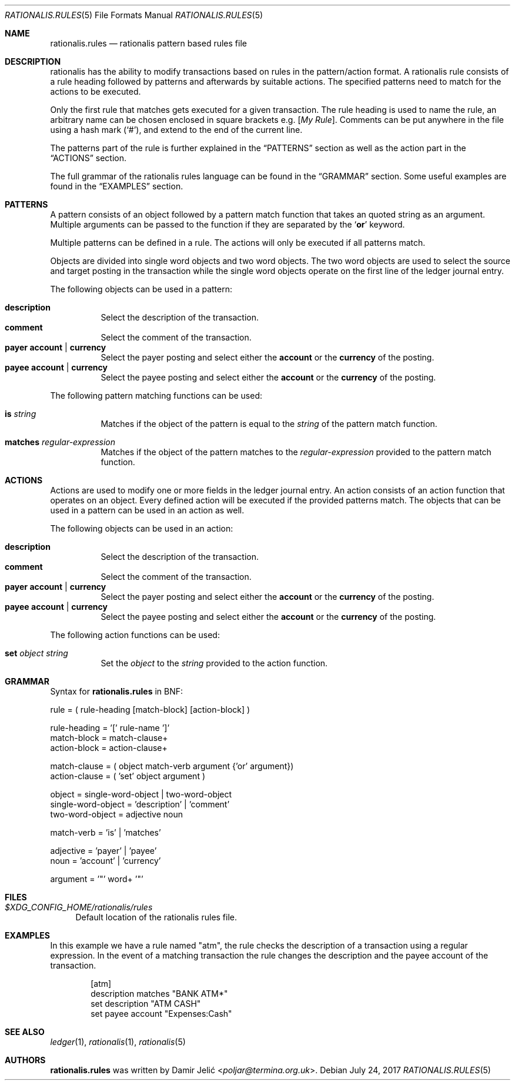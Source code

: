 .Dd July 24, 2017
.Dt RATIONALIS.RULES 5
.Os
.\" ---------------------------------------------------------------------------
.Sh NAME
.Nm rationalis.rules
.Nd rationalis pattern based rules file
.\" ---------------------------------------------------------------------------
.Sh DESCRIPTION
rationalis has the ability to modify transactions based on rules in the
pattern/action format.
A rationalis rule consists of a rule heading followed by patterns and
afterwards by suitable actions. The specified patterns need to match for the
actions to be executed.
.Pp
Only the first rule that matches gets executed for a given transaction.
The rule heading is used to name the rule, an arbitrary name can be chosen
enclosed in square brackets
.Ns e.g. Bq Em My Rule .
Comments can be put anywhere in the file using a hash mark
.Pq Sq # ,
and extend to the end of the current line.
.Pp
The patterns part of the rule is further explained in the
.Sx PATTERNS
section as well as the action part in the
.Sx ACTIONS
section.
.Pp
The full grammar of the rationalis rules language can be found in the
.Sx GRAMMAR
section.
Some useful examples are found in the
.Sx EXAMPLES
section.
.\" ---------------------------------------------------------------------------
.Sh PATTERNS
A pattern consists of an object followed by a pattern match function that
takes an quoted string as an argument.
Multiple arguments can be passed to the function if they are separated by the
.Sq Cm or
keyword.
.Pp
Multiple patterns can be defined in a rule.
The actions will only be executed if all patterns match.
.Pp
Objects are divided into single word objects and two word objects. The two word
objects are used to select the source and target posting in the transaction
while the single word objects operate on the first line of the ledger journal
entry.
.Pp
The following objects can be used in a pattern:
.Pp
.Bl -tag -width Ds -compact
.It Ic description
Select the description of the transaction.
.It Ic comment
Select the comment of the transaction.
.It Cm payer Cm account | Cm currency
Select the payer posting and select either the
.Cm account
or the
.Cm currency
of the posting.
.It Cm payee Cm account | Cm currency
Select the payee posting and select either the
.Cm account
or the
.Cm currency
of the posting.
.El
.Pp
The following pattern matching functions can be used:
.Bl -tag -width Ds
.It Ic is Ar string
Matches if the object of the pattern is equal to the
.Ar string
of the pattern match
function.
.It Ic matches Ar regular-expression
Matches if the object of the pattern matches to the
.Ar regular-expression
provided to the pattern match function.
.El
.\" ---------------------------------------------------------------------------
.Sh ACTIONS
Actions are used to modify one or more fields in the ledger journal entry. An
action consists of an action function that operates on an object. Every defined
action will be executed if the provided patterns match.
The objects that can be used in a pattern can be used in an action as well.
.Pp
The following objects can be used in an action:
.Pp
.Bl -tag -width Ds -compact
.It Ic description
Select the description of the transaction.
.It Ic comment
Select the comment of the transaction.
.It Cm payer Cm account | Cm currency
Select the payer posting and select either the
.Cm account
or the
.Cm currency
of the posting.
.It Cm payee Cm account | Cm currency
Select the payee posting and select either the
.Cm account
or the
.Cm currency
of the posting.
.El
.Pp
The following action functions can be used:
.Bl -tag -width Ds
.It Ic set Ar object Ar string
Set the
.Ar object
to the
.Ar string
provided to the action function.
.\" ---------------------------------------------------------------------------
.Sh GRAMMAR
Syntax for
.Nm
in BNF:
.Bd -literal
rule               = ( rule-heading [match-block] [action-block] )

rule-heading       = '[' rule-name ']'
match-block        = match-clause+
action-block       = action-clause+

match-clause       = ( object match-verb argument {'or' argument})
action-clause      = ( 'set' object argument )

object             = single-word-object | two-word-object
single-word-object = 'description' | 'comment'
two-word-object    = adjective noun

match-verb         = 'is' | 'matches'

adjective          = 'payer' | 'payee'
noun               = 'account' | 'currency'

argument           = '"' word+ '"'
.Ed
.\" ---------------------------------------------------------------------------
.Sh FILES
.Bl -tag -width 34 -compact
.It Pa $XDG_CONFIG_HOME/rationalis/rules
Default location of the rationalis rules file.
.El
.\" ---------------------------------------------------------------------------
.Sh EXAMPLES
In this example we have a rule named "atm", the rule checks the description of
a transaction using a regular expression.
In the event of a matching transaction the rule changes the description and the
payee account of the transaction.
.Bd -literal -offset indent
[atm]
description matches "BANK ATM*"
set description "ATM CASH"
set payee account "Expenses:Cash"
.Ed
.\" ---------------------------------------------------------------------------
.Sh SEE ALSO
.Xr ledger 1 ,
.Xr rationalis 1 ,
.Xr rationalis 5
.\" ---------------------------------------------------------------------------
.Sh AUTHORS
.Nm
was written by
.An Damir Jelić Aq Mt poljar@termina.org.uk .
